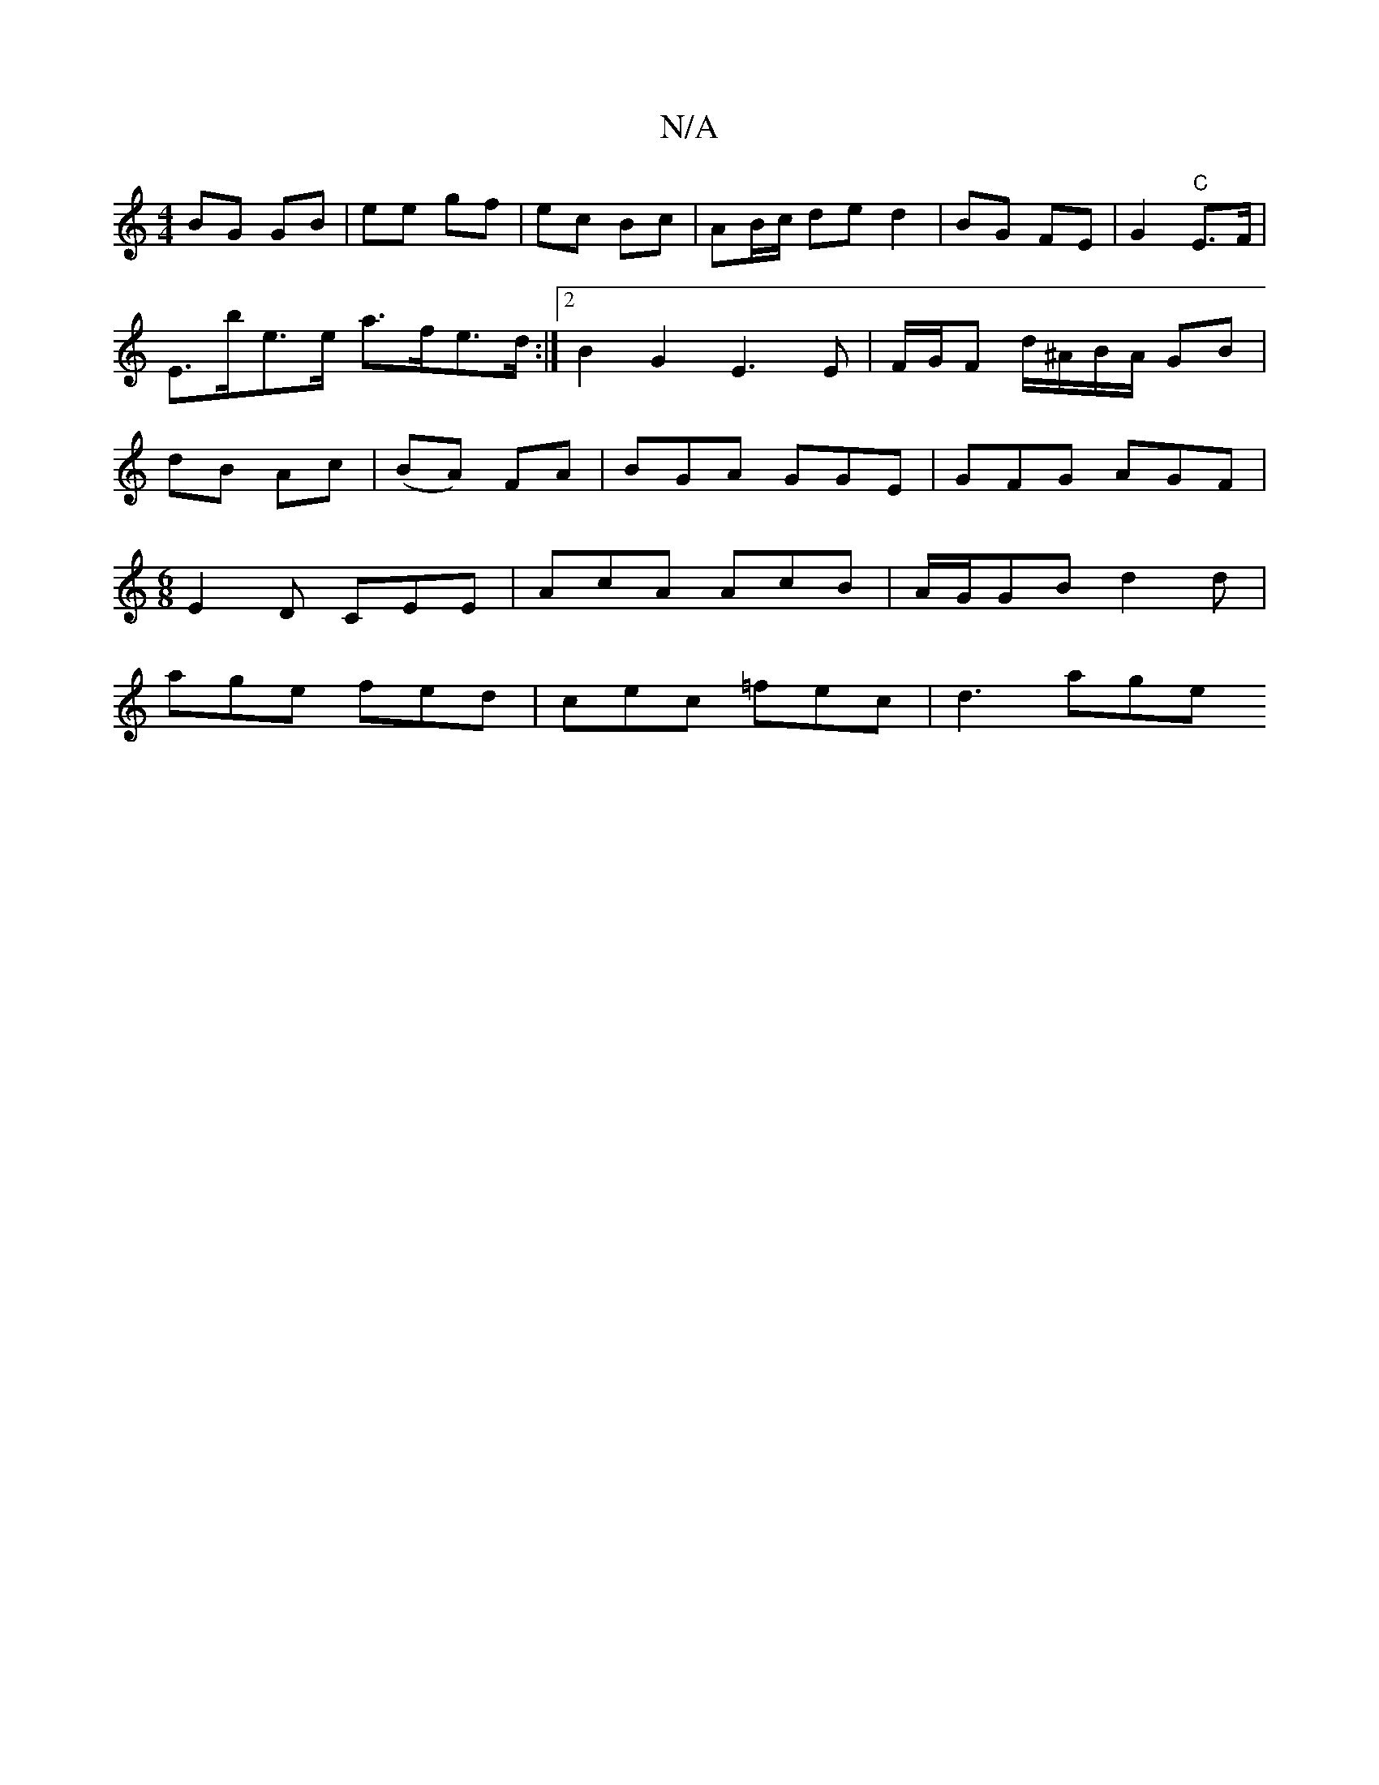 X:1
T:N/A
M:4/4
R:N/A
K:Cmajor
BG GB|ee gf|ec Bc |AB/c/ de d2 | BG FE| G2 "C"E>F|E>be>e a>fe>d :|2 B2 G2 E3 E | F/G/F d/^A/B/A/ GB | dB Ac |(BA) FA |BGA GGE|GFG AGF|
M:6/8
E2 D CEE| AcA AcB | A/G/GB d2 d |
age fed |cec =fec|d3 age 